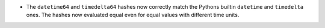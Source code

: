* The ``datetime64`` and ``timedelta64`` hashes now
  correctly match the Pythons builtin ``datetime`` and
  ``timedelta`` ones.  The hashes now evaluated equal
  even for equal values with different time units.
